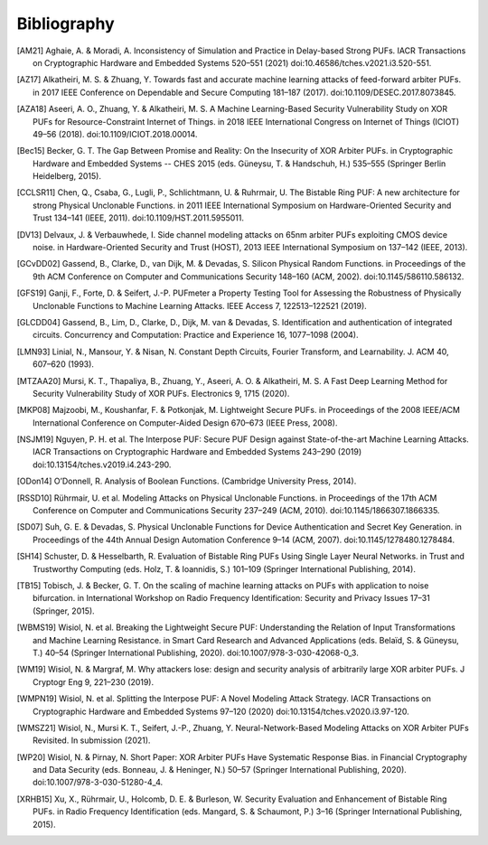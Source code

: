 Bibliography
============

..
  Using Zotero "export bibliography" feature to clipboard, using Nature style. Index labels are created manually.

.. [AM21] Aghaie, A. & Moradi, A. Inconsistency of Simulation and Practice in Delay-based Strong PUFs. IACR
    Transactions on Cryptographic Hardware and Embedded Systems 520–551 (2021) doi:10.46586/tches.v2021.i3.520-551.
.. [AZ17] Alkatheiri, M. S. & Zhuang, Y. Towards fast and accurate machine learning attacks of feed-forward arbiter
    PUFs. in 2017 IEEE Conference on Dependable and Secure Computing 181–187 (2017). doi:10.1109/DESEC.2017.8073845.
.. [AZA18] Aseeri, A. O., Zhuang, Y. & Alkatheiri, M. S. A Machine Learning-Based Security Vulnerability Study on XOR
    PUFs for Resource-Constraint Internet of Things. in 2018 IEEE International Congress on Internet of Things (ICIOT)
    49–56 (2018). doi:10.1109/ICIOT.2018.00014.
.. [Bec15] Becker, G. T. The Gap Between Promise and Reality: On the Insecurity of XOR Arbiter PUFs. in Cryptographic
    Hardware and Embedded Systems -- CHES 2015 (eds. Güneysu, T. & Handschuh, H.) 535–555 (Springer Berlin Heidelberg,
    2015).
.. [CCLSR11] Chen, Q., Csaba, G., Lugli, P., Schlichtmann, U. & Ruhrmair, U. The Bistable Ring PUF: A new architecture
    for strong Physical Unclonable Functions. in 2011 IEEE International Symposium on Hardware-Oriented Security and
    Trust 134–141 (IEEE, 2011). doi:10.1109/HST.2011.5955011.
.. [DV13] Delvaux, J. & Verbauwhede, I. Side channel modeling attacks on 65nm arbiter PUFs exploiting CMOS device noise.
    in Hardware-Oriented Security and Trust (HOST), 2013 IEEE International Symposium on 137–142 (IEEE, 2013).
.. [GCvDD02] Gassend, B., Clarke, D., van Dijk, M. & Devadas, S. Silicon Physical Random Functions. in Proceedings of
    the 9th ACM Conference on Computer and Communications Security 148–160 (ACM, 2002). doi:10.1145/586110.586132.
.. [GFS19] Ganji, F., Forte, D. & Seifert, J.-P. PUFmeter a Property Testing Tool for Assessing the Robustness of
    Physically Unclonable Functions to Machine Learning Attacks. IEEE Access 7, 122513–122521 (2019).
.. [GLCDD04] Gassend, B., Lim, D., Clarke, D., Dijk, M. van & Devadas, S. Identification and authentication of
    integrated circuits. Concurrency and Computation: Practice and Experience 16, 1077–1098 (2004).
.. [LMN93] Linial, N., Mansour, Y. & Nisan, N. Constant Depth Circuits, Fourier Transform, and Learnability. J. ACM 40,
    607–620 (1993).
.. [MTZAA20] Mursi, K. T., Thapaliya, B., Zhuang, Y., Aseeri, A. O. & Alkatheiri, M. S. A Fast Deep Learning Method for
    Security Vulnerability Study of XOR PUFs. Electronics 9, 1715 (2020).
.. [MKP08] Majzoobi, M., Koushanfar, F. & Potkonjak, M. Lightweight Secure PUFs. in Proceedings of the 2008 IEEE/ACM
    International Conference on Computer-Aided Design 670–673 (IEEE Press, 2008).
.. [NSJM19] Nguyen, P. H. et al. The Interpose PUF: Secure PUF Design against State-of-the-art Machine Learning Attacks.
    IACR Transactions on Cryptographic Hardware and Embedded Systems 243–290 (2019) doi:10.13154/tches.v2019.i4.243-290.
.. [ODon14] O’Donnell, R. Analysis of Boolean Functions. (Cambridge University Press, 2014).
.. [RSSD10] Rührmair, U. et al. Modeling Attacks on Physical Unclonable Functions. in Proceedings of the 17th ACM
    Conference on Computer and Communications Security 237–249 (ACM, 2010). doi:10.1145/1866307.1866335.
.. [SD07] Suh, G. E. & Devadas, S. Physical Unclonable Functions for Device Authentication and Secret Key Generation.
    in Proceedings of the 44th Annual Design Automation Conference 9–14 (ACM, 2007). doi:10.1145/1278480.1278484.
.. [SH14] Schuster, D. & Hesselbarth, R. Evaluation of Bistable Ring PUFs Using Single Layer Neural Networks. in Trust
    and Trustworthy Computing (eds. Holz, T. & Ioannidis, S.) 101–109 (Springer International Publishing, 2014).
.. [TB15] Tobisch, J. & Becker, G. T. On the scaling of machine learning attacks on PUFs with application to noise
    bifurcation. in International Workshop on Radio Frequency Identification: Security and Privacy Issues 17–31
    (Springer, 2015).
.. [WBMS19] Wisiol, N. et al. Breaking the Lightweight Secure PUF: Understanding the Relation of Input Transformations
    and Machine Learning Resistance. in Smart Card Research and Advanced Applications (eds. Belaïd, S. & Güneysu, T.)
    40–54 (Springer International Publishing, 2020). doi:10.1007/978-3-030-42068-0_3.
.. [WM19] Wisiol, N. & Margraf, M. Why attackers lose: design and security analysis of arbitrarily large XOR arbiter
    PUFs. J Cryptogr Eng 9, 221–230 (2019).
.. [WMPN19] Wisiol, N. et al. Splitting the Interpose PUF: A Novel Modeling Attack Strategy. IACR Transactions on
    Cryptographic Hardware and Embedded Systems 97–120 (2020) doi:10.13154/tches.v2020.i3.97-120.
.. [WMSZ21] Wisiol, N., Mursi K. T., Seifert, J.-P., Zhuang, Y. Neural-Network-Based Modeling Attacks on XOR Arbiter
    PUFs Revisited. In submission (2021).
.. [WP20] Wisiol, N. & Pirnay, N. Short Paper: XOR Arbiter PUFs Have Systematic Response Bias. in Financial
    Cryptography and Data Security (eds. Bonneau, J. & Heninger, N.) 50–57 (Springer International Publishing, 2020).
    doi:10.1007/978-3-030-51280-4_4.
.. [XRHB15] Xu, X., Rührmair, U., Holcomb, D. E. & Burleson, W. Security Evaluation and Enhancement of Bistable Ring
    PUFs. in Radio Frequency Identification (eds. Mangard, S. & Schaumont, P.) 3–16 (Springer International Publishing,
    2015).
